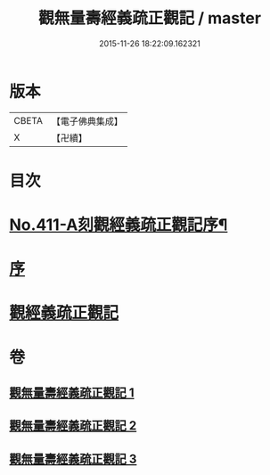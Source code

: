 #+TITLE: 觀無量壽經義疏正觀記 / master
#+DATE: 2015-11-26 18:22:09.162321
* 版本
 |     CBETA|【電子佛典集成】|
 |         X|【卍續】    |

* 目次
* [[file:KR6p0010_001.txt::001-0379a1][No.411-A刻觀經義疏正觀記序¶]]
* [[file:KR6p0010_001.txt::0379b3][序]]
* [[file:KR6p0010_001.txt::0379b17][觀經義疏正觀記]]
* 卷
** [[file:KR6p0010_001.txt][觀無量壽經義疏正觀記 1]]
** [[file:KR6p0010_002.txt][觀無量壽經義疏正觀記 2]]
** [[file:KR6p0010_003.txt][觀無量壽經義疏正觀記 3]]
